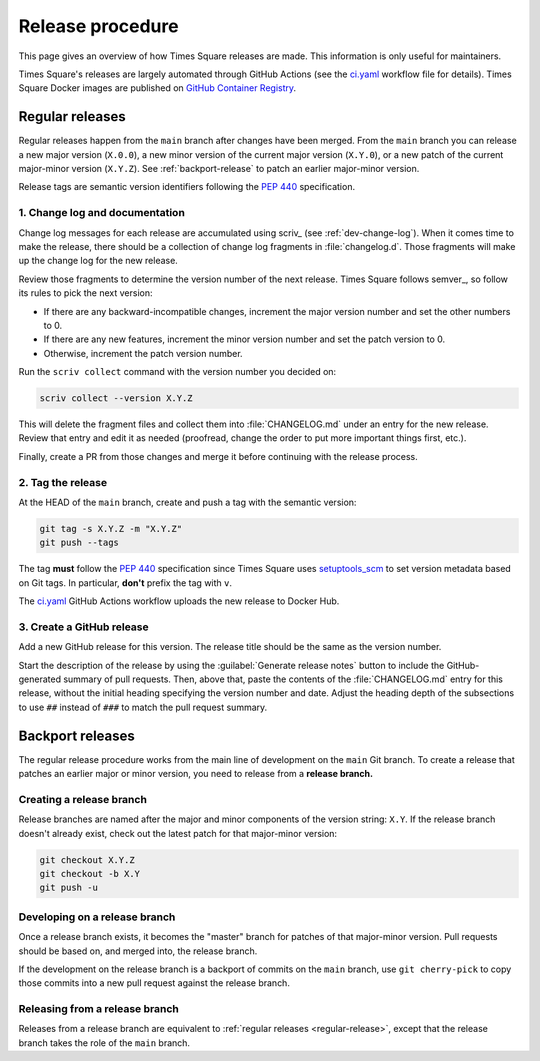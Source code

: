 #################
Release procedure
#################

This page gives an overview of how Times Square releases are made.
This information is only useful for maintainers.

Times Square's releases are largely automated through GitHub Actions (see the `ci.yaml`_ workflow file for details).
Times Square Docker images are published on `GitHub Container Registry <https://github.com/orgs/lsst-sqre/packages?repo_name=times-square>`__.

.. _`ci.yaml`: https://github.com/lsst-sqre/squarebot/blob/main/.github/workflows/ci.yaml

.. _regular-release:

Regular releases
================

Regular releases happen from the ``main`` branch after changes have been merged.
From the ``main`` branch you can release a new major version (``X.0.0``), a new minor version of the current major version (``X.Y.0``), or a new patch of the current major-minor version (``X.Y.Z``).
See :ref:`backport-release` to patch an earlier major-minor version.

Release tags are semantic version identifiers following the :pep:`440` specification.

1. Change log and documentation
-------------------------------

Change log messages for each release are accumulated using scriv_ (see :ref:`dev-change-log`).
When it comes time to make the release, there should be a collection of change log fragments in :file:`changelog.d`.
Those fragments will make up the change log for the new release.

Review those fragments to determine the version number of the next release.
Times Square follows semver_, so follow its rules to pick the next version:

- If there are any backward-incompatible changes, increment the major version number and set the other numbers to 0.
- If there are any new features, increment the minor version number and set the patch version to 0.
- Otherwise, increment the patch version number.

Run the ``scriv collect`` command with the version number you decided on:

.. code-block:: sh

   scriv collect --version X.Y.Z

This will delete the fragment files and collect them into :file:`CHANGELOG.md` under an entry for the new release.
Review that entry and edit it as needed (proofread, change the order to put more important things first, etc.).

Finally, create a PR from those changes and merge it before continuing with the release process.

2. Tag the release
------------------

At the HEAD of the ``main`` branch, create and push a tag with the semantic version:

.. code-block:: sh

   git tag -s X.Y.Z -m "X.Y.Z"
   git push --tags

The tag **must** follow the :pep:`440` specification since Times Square uses setuptools_scm_ to set version metadata based on Git tags.
In particular, **don't** prefix the tag with ``v``.

.. _setuptools_scm: https://github.com/pypa/setuptools_scm

The `ci.yaml`_ GitHub Actions workflow uploads the new release to Docker Hub.

3. Create a GitHub release
--------------------------

Add a new GitHub release for this version.
The release title should be the same as the version number.

Start the description of the release by using the :guilabel:`Generate release notes` button to include the GitHub-generated summary of pull requests.
Then, above that, paste the contents of the :file:`CHANGELOG.md` entry for this release, without the initial heading specifying the version number and date.
Adjust the heading depth of the subsections to use ``##`` instead of ``###`` to match the pull request summary.

.. _backport-release:

Backport releases
=================

The regular release procedure works from the main line of development on the ``main`` Git branch.
To create a release that patches an earlier major or minor version, you need to release from a **release branch.**

Creating a release branch
-------------------------

Release branches are named after the major and minor components of the version string: ``X.Y``.
If the release branch doesn't already exist, check out the latest patch for that major-minor version:

.. code-block:: sh

   git checkout X.Y.Z
   git checkout -b X.Y
   git push -u

Developing on a release branch
------------------------------

Once a release branch exists, it becomes the "master" branch for patches of that major-minor version.
Pull requests should be based on, and merged into, the release branch.

If the development on the release branch is a backport of commits on the ``main`` branch, use ``git cherry-pick`` to copy those commits into a new pull request against the release branch.

Releasing from a release branch
-------------------------------

Releases from a release branch are equivalent to :ref:`regular releases <regular-release>`, except that the release branch takes the role of the ``main`` branch.
